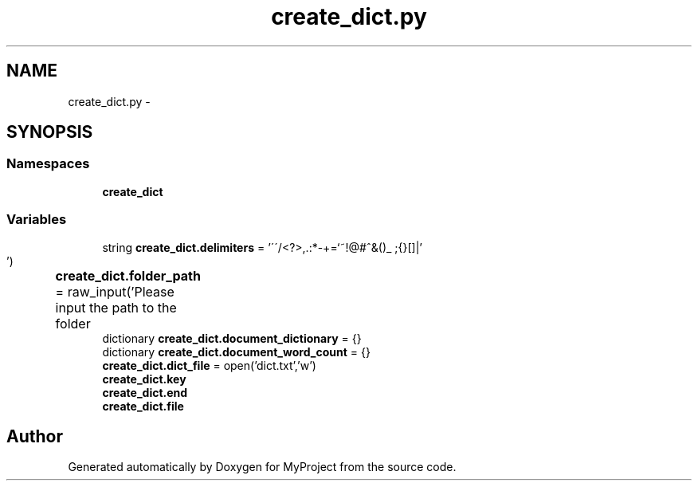 .TH "create_dict.py" 3 "Mon Sep 25 2017" "Version 1" "MyProject" \" -*- nroff -*-
.ad l
.nh
.SH NAME
create_dict.py \- 
.SH SYNOPSIS
.br
.PP
.SS "Namespaces"

.in +1c
.ti -1c
.RI " \fBcreate_dict\fP"
.br
.in -1c
.SS "Variables"

.in +1c
.ti -1c
.RI "string \fBcreate_dict\&.delimiters\fP = '\\'\\'/<?>,\&.:*\-+\\\\=`~!@#^&()_ ;{}[]|'"
.br
.ti -1c
.RI "\fBcreate_dict\&.folder_path\fP = raw_input('Please input the path to the folder\\t')"
.br
.ti -1c
.RI "dictionary \fBcreate_dict\&.document_dictionary\fP = {}"
.br
.ti -1c
.RI "dictionary \fBcreate_dict\&.document_word_count\fP = {}"
.br
.ti -1c
.RI "\fBcreate_dict\&.dict_file\fP = open('dict\&.txt','w')"
.br
.ti -1c
.RI "\fBcreate_dict\&.key\fP"
.br
.ti -1c
.RI "\fBcreate_dict\&.end\fP"
.br
.ti -1c
.RI "\fBcreate_dict\&.file\fP"
.br
.in -1c
.SH "Author"
.PP 
Generated automatically by Doxygen for MyProject from the source code\&.
